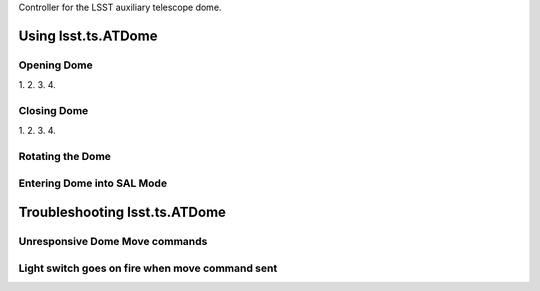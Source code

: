.. py:currentmodule:: lsst.ts.ATDome

.. _lsst.ts.ATDome.user_doc:

Controller for the LSST auxiliary telescope dome.

.. _lsst.ts.ATDome-user-guide:

####################
Using lsst.ts.ATDome
####################

Opening Dome
============

1.
2.
3.
4.

Closing Dome
============

1.
2.
3.
4.

Rotating the Dome
=================


Entering Dome into SAL Mode
===========================

##############################
Troubleshooting lsst.ts.ATDome
##############################

Unresponsive Dome Move commands
===============================

Light switch goes on fire when move command sent
================================================
